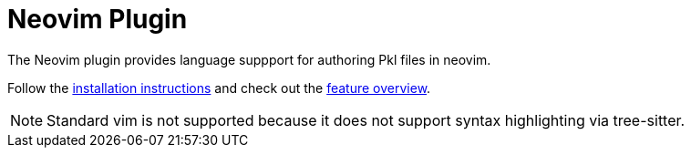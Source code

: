 = Neovim Plugin

The Neovim plugin provides language suppport for authoring Pkl files in neovim.

Follow the xref:installation.adoc[installation instructions] and check out the xref:features/index.adoc[feature overview].

NOTE: Standard vim is not supported because it does not support syntax highlighting via tree-sitter.
